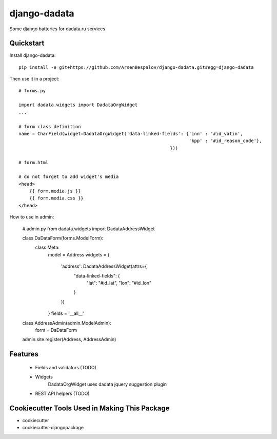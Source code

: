 =============================
django-dadata
=============================

Some django batteries for dadata.ru services


Quickstart
----------

Install django-dadata::

    pip install -e git+https://github.com/ArsenBespalov/django-dadata.git#egg=django-dadata

Then use it in a project::

    # forms.py
    
    import dadata.widgets import DadataOrgWidget
    ...
    
    # form class definition
    name = CharField(widget=DadataOrgWidget('data-linked-fields': {'inn' : '#id_vatin',
                                                                   'kpp' : '#id_reason_code'},
                                                            }))
                                                            
    # form.html
    
    # do not forget to add widget's media
    <head>
    	{{ form.media.js }}
    	{{ form.media.css }}
    </head>

How to use in admin:

    # admin.py
    from dadata.widgets import DadataAddressWidget
    
    class DaDataForm(forms.ModelForm):
        class Meta:
            model = Address
            widgets = {
                'address': DadataAddressWidget(attrs={
                    "data-linked-fields": {
                        "lat": "#id_lat",
                        "lon": "#id_lon"
                    }
                })
            }
            fields = '__all__'
            
    class AddressAdmin(admin.ModelAdmin):
        form = DaDataForm
        
    admin.site.register(Address, AddressAdmin)


Features
--------

 * Fields and validators (TODO)
 * Widgets
 	DadataOrgWidget uses dadata jquery suggestion plugin
 * REST API helpers (TODO)

Cookiecutter Tools Used in Making This Package
----------------------------------------------

*  cookiecutter
*  cookiecutter-djangopackage
